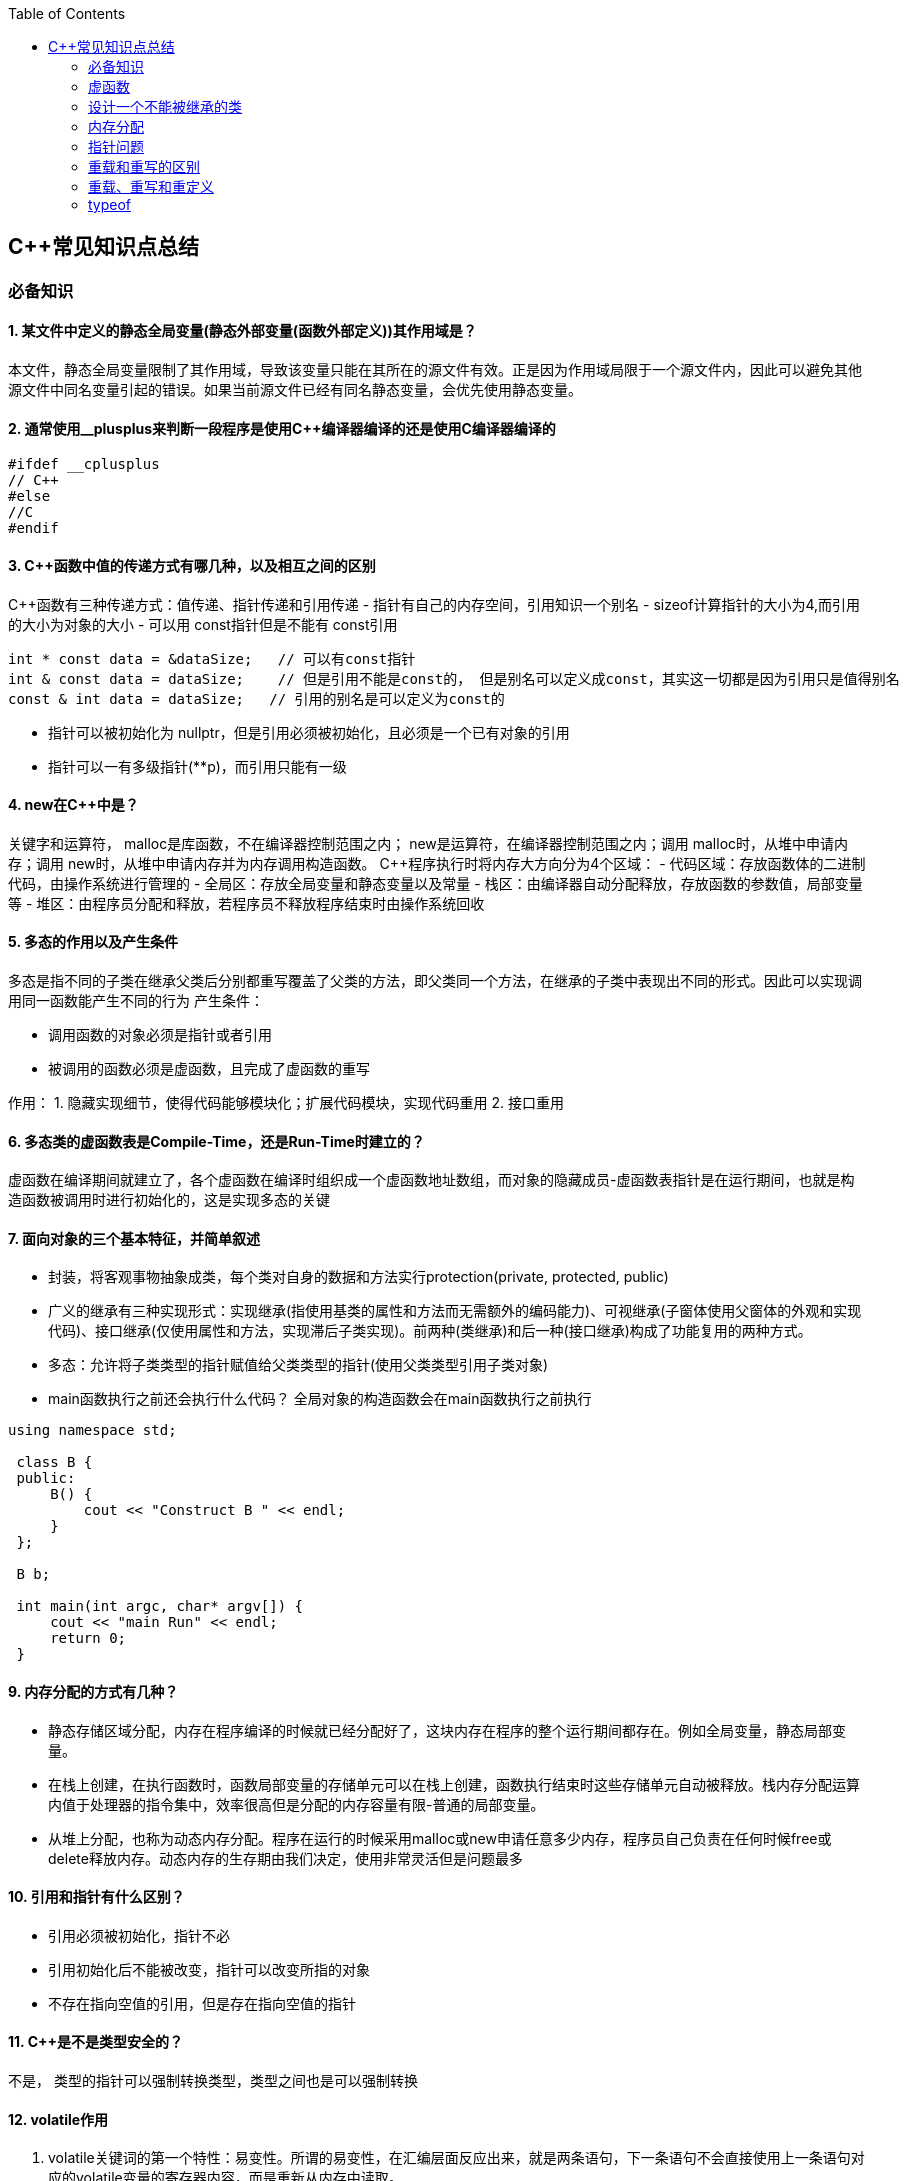 
:toc:

// 保证所有的目录层级都可以正常显示图片
:path: C++知识点总结/
:imagesdir: ../image/

// 只有book调用的时候才会走到这里
ifdef::rootpath[]
:imagesdir: {rootpath}{path}{imagesdir}
endif::rootpath[]

== C++常见知识点总结

=== 必备知识

==== 1. 某文件中定义的静态全局变量(静态外部变量(函数外部定义))其作用域是？
本文件，静态全局变量限制了其作用域，导致该变量只能在其所在的源文件有效。正是因为作用域局限于一个源文件内，因此可以避免其他源文件中同名变量引起的错误。如果当前源文件已经有同名静态变量，会优先使用静态变量。

==== 2. 通常使用__plusplus来判断一段程序是使用C++编译器编译的还是使用C编译器编译的
[source, cpp]
----
#ifdef __cplusplus
// C++
#else
//C
#endif
----

==== 3. C++函数中值的传递方式有哪几种，以及相互之间的区别

C++函数有三种传递方式：值传递、指针传递和引用传递
- 指针有自己的内存空间，引用知识一个别名
- sizeof计算指针的大小为4,而引用的大小为对象的大小
- 可以用 const指针但是不能有 const引用
[source, cpp]
----
int * const data = &dataSize;   // 可以有const指针
int & const data = dataSize;    // 但是引用不能是const的， 但是别名可以定义成const，其实这一切都是因为引用只是值得别名
const & int data = dataSize;   // 引用的别名是可以定义为const的
----
- 指针可以被初始化为
nullptr，但是引用必须被初始化，且必须是一个已有对象的引用
- 指针可以一有多级指针(**p)，而引用只能有一级

==== 4. new在C++中是？
关键字和运算符，
malloc是库函数，不在编译器控制范围之内；
new是运算符，在编译器控制范围之内；调用
malloc时，从堆中申请内存；调用
new时，从堆中申请内存并为内存调用构造函数。
C++程序执行时将内存大方向分为4个区域：
- 代码区域：存放函数体的二进制代码，由操作系统进行管理的
- 全局区：存放全局变量和静态变量以及常量
- 栈区：由编译器自动分配释放，存放函数的参数值，局部变量等
- 堆区：由程序员分配和释放，若程序员不释放程序结束时由操作系统回收

==== 5. 多态的作用以及产生条件
多态是指不同的子类在继承父类后分别都重写覆盖了父类的方法，即父类同一个方法，在继承的子类中表现出不同的形式。因此可以实现调用同一函数能产生不同的行为
产生条件：

- 调用函数的对象必须是指针或者引用
- 被调用的函数必须是虚函数，且完成了虚函数的重写

作用：
 1. 隐藏实现细节，使得代码能够模块化；扩展代码模块，实现代码重用
 2. 接口重用

==== 6. 多态类的虚函数表是Compile-Time，还是Run-Time时建立的？
虚函数在编译期间就建立了，各个虚函数在编译时组织成一个虚函数地址数组，而对象的隐藏成员-虚函数表指针是在运行期间，也就是构造函数被调用时进行初始化的，这是实现多态的关键

==== 7. 面向对象的三个基本特征，并简单叙述
-  封装，将客观事物抽象成类，每个类对自身的数据和方法实行protection(private, protected, public)
-  广义的继承有三种实现形式：实现继承(指使用基类的属性和方法而无需额外的编码能力)、可视继承(子窗体使用父窗体的外观和实现代码)、接口继承(仅使用属性和方法，实现滞后子类实现)。前两种(类继承)和后一种(接口继承)构成了功能复用的两种方式。
-  多态：允许将子类类型的指针赋值给父类类型的指针(使用父类类型引用子类对象)
-  main函数执行之前还会执行什么代码？
全局对象的构造函数会在main函数执行之前执行

[source, cpp]
----
using namespace std;

 class B {
 public:
     B() {
         cout << "Construct B " << endl;
     }
 };

 B b;

 int main(int argc, char* argv[]) {
     cout << "main Run" << endl;
     return 0;
 }
----

==== 9. 内存分配的方式有几种？
- 静态存储区域分配，内存在程序编译的时候就已经分配好了，这块内存在程序的整个运行期间都存在。例如全局变量，静态局部变量。
- 在栈上创建，在执行函数时，函数局部变量的存储单元可以在栈上创建，函数执行结束时这些存储单元自动被释放。栈内存分配运算内值于处理器的指令集中，效率很高但是分配的内存容量有限-普通的局部变量。
- 从堆上分配，也称为动态内存分配。程序在运行的时候采用malloc或new申请任意多少内存，程序员自己负责在任何时候free或delete释放内存。动态内存的生存期由我们决定，使用非常灵活但是问题最多

==== 10. 引用和指针有什么区别？
- 引用必须被初始化，指针不必
- 引用初始化后不能被改变，指针可以改变所指的对象
- 不存在指向空值的引用，但是存在指向空值的指针

==== 11. C++是不是类型安全的？
不是， 类型的指针可以强制转换类型，类型之间也是可以强制转换

==== 12. volatile作用
1. volatile关键词的第一个特性：易变性。所谓的易变性，在汇编层面反应出来，就是两条语句，下一条语句不会直接使用上一条语句对应的volatile变量的寄存器内容，而是重新从内存中读取。
2. volatile关键词的第二个特性：不可优化特性，volatile告诉编译器不要对我这个变量进行各种激进的优化，甚至将变量直接消除，保证程序员写在代码中的指令一定会被执行。
3. volatile关键词第三个特性：顺序性。能够保证volatile变量间的顺序行，编译器不会进行乱序优化。
但是当volatile变量于非volatile变量之间进行操作时，是有可能被编译器交换顺序的。只是volatile变量之间进行操作不会被编译器交换顺序。哪怕你把所有的变量都声明成volatile变量，哪怕你杜绝编译器的乱序优化，这也只能够保证生成的汇编代码不是乱序的，CPU仍然可能进行乱序执行指令，导致程序依赖的逻辑出错，volatile对此是无能为力的。这个时候要想保证内存交换的顺序就要使用到内存屏障技术了，具体的实现可以参考： C++内存模型和原子类型操作

==== 13. static关键字的作用
static无论在C还是在C++语言里面都可以永爱控制存储方式和可见性

- 修饰局部变量:

一般情况下局部变量都是放到栈上的，在语句块结束的时候变量的生命周期也就结束了。但是如果给局部变量添加上static进行修饰的话，该变量便存放到了静态数据区域，其生命周期一直会延续到整个程序结束。需要注意一点的是，使用static声明的局部变量只是改变了声明周期，其作用域还是局部的，只是在该语句块中可见，作用域也仅限于该语句块。

- 修饰全局变量

全局变量可以通过extern在整个工程中可见，但是经过static修饰过的全局变量就只能本源文件中可见

- 修饰函数

static修饰的函数(C语言中)，情况和修饰全局变量大同小异，就是改变了函数的作用域
- C++中的static
如果使用static修饰C++类中的函数，则说明该函数不属于该类的任何特定对象；如果对类中某个变量进行修饰，表示该变量为类以及其所有的对象所有。它们在存储空间中都只存在一个副本，可以通过类或者对象去调用。

==== 14. const含义及其实现机制

const可以用来限定特定变量，以通知编译器该变量不可被修改。要习惯使用const，这样可以避免在函数中修改某些不应该修改的变量。
const的在不同场景的中的表现有些不同。

- const修饰基本数据类型
 1. const修饰常量或者数组，基本数据类型，const放到类型说明符前后效果一样，都是告诉编译器这些值不能修改
 2. const修饰指针或者引用变量，如果const位于指针的左侧，则const就是用来修饰指针指向的变量，如果const位于指针的右侧，则const就是用来修饰指针，即指针本身是常量。引用同理
- 作为函数返回值的const修饰符
 1. 修饰参数的const修饰符，调用函数时用相应变量初始化常量参数，按照const修饰的部分进行常量化，保护了原对象的属性，常用于指针或者引用的情况
 2. 修饰函数返回值，声明为函数返回值为const之后const可以对返回值起到同样的保护作用，常用来返回类中不想被外部更改的变量
- const在类中
 1. const修饰的类成员变量，只能在构造函数的初始化列表中进行初始化，const修饰的成员函数int function() const;，其意义是该函数不能修改所在类中的任何成员变量
- 修饰类对象
 1. 常量对象只能调用常量函数，别的成员函数不能调用

.memory_management.cpp
[source, cpp]
----
    const MemoryManagement memoryManagement;
    memoryManagement.GetCount();
    //MemoryManagement.SetCount();
----

==== 15. extern关键字
- 用来修饰变量或者函数，说明此变量或者函数是在别处定义，这里要进行引用，需要注意的是，extern有作用域，在一个函数中extern的只能在该函数中使用
- C++extern还有另外一个作用，可以用来知识C、C++的调用规范比如在C++中调用C函数需要使用extern "C"声明要引用的函数，这是给连接器用的，告诉连接器，在链接的时候用C函数的规范来进行链接，这样做的主要原因是因为C编译器编译后的代码命名和C++编译器编译后的命名规则不一样。

#说明#
extern的声明的位置和作用域相关，如果在一个函数中声明extern，那么extern声明的函数只能在该函数中使用。使用extern声明函数可以避免include引入所有的函数声明，提升编译速度

[source, cpp]
----
uint32_t RoundUp(uint32_t x, uint32_t align) {
    // extern有作用域在一个函数中声明extern只能在该函数中使用
    extern void Externally();
    Externally();
    return (x + align - 1) & ~ (align - 1);
}

int main(int argc, char *argv[]) {
    std::cout << RoundUp(13, 8) << endl;
    // extern也有作用域
    //Externally();
    return 0;
}
----
==== 16. 宏定义和内联函数的区别
- 内联函数和宏定义类似，都是将代码插入到调用处，可以通过避免函数调用的开销来提高执行效率，编译器还能够优化调用过程。
- 不同的是宏定义不对参数、返回值等进行检查，因此使用内联函数会更加安全；
- 在处理过程上，宏定义是由预处理器进行宏替代，而内联函数时通过编译器处理来实现的，内联函数在需要调用的地方会进行展开，避免了函数压栈，减少了调用开销。

#有了内联函数宏定义还有必要使用吗？#

1. 内联不能完全替代宏，有些宏可以在当前作用域生成一些变量，内联函数做不到
2. 内联函数只是函数的一种，内联只是程序员建议编译器最好把这个函数在被调用的地方展开，这样可以省去函数调用的开销(压栈、跳转、返回)等，但是编译器可以不按照程序员的建议来，如果内联函数体过大，一般的编译器就会放弃内联方式，而采用普通的方式调用函数，这样内联函数就是普通函数了。



==== STL原理及实现
STL有六大组件，六大组件之间可以嵌套使用。

- 容器(containers)

容器主要有，vector,list,queue,deque,set,map,multimap,multiset...，STL的容器是一种模板类

- 算法(algorithms)

各种算法比如：sort,search,copy,search,erase等，STL的算法是一种模板函数

- 迭代器(iterators)

迭代器扮演着容器和算法之间的胶着剂，迭代器是一种将operator*, operator->, operator++, operator--等指针相关操作予以多元化的 class template。所有的STL容器都有自己的专属的迭代器。#原生指针也是一种迭代器#

- 仿函数(functors)

仿函数行为类似函数，可以作为算法的某种策略，仿函数是一种重载了operator()的class或者class template，一般的函数指针也可以视为简单的仿函数

- 适配器(adapters)

一种用来修饰容器、仿函数、迭代器或接口的东西，例如queue或者stack，虽然看着是一种容器，但是内部完全借助deque实现，其实质上只能看做是一种容器的适配器，所有动作都有底层的deque实现。

- 配置器(allocators)

负责内存空间的配置与管理，配置器是一个实现了动态空间配置、空间管理、空间释放的class template

六大组件之间的的交互关系，容器通过配置器取得数据存储空间，算法通过迭代器获取容器中存储的内容，仿函数可以协助算法完成不同的策略，适配器修饰套接仿函数

.STL六大组件.png
image::image-2022-06-05-12-13-07-200.png[STL六大组件关系图]

==== 按照实现形式不同又可以将容器分为序列式容器和关联式容器
- 序列式容器
 1. vector-数组，当元素不够时会重新分配内存，copy原来数组中的元素到新分配的数组中去
 2. list-单链表
 3. deque-当内存不够时，deque的内存时由分配中央控制器会连接起来的一块一块的内存拼接而成，所以deque可以向前或者向后插入数据，当内存不够时会继续寻找空闲的内存块用来存储数据。
 4. stack-基于deque实现
 5. queue-基于deque实现
 6. heap-完全二叉树，使用最大堆排序，以数组(vector)的形式存放
 7. slist-双向链表
- 关联式容器
 set,map,multimap,multiset-基于红黑树实现(RB-tree)，一种加上额外平衡条件的二叉树
 hash table-散列表，详见：redis内存分析
 hash_map,hash_set,hash_multset,hash_multimap- 基于hash table实现

=== 虚函数
==== 虚函数实现
C++多态分为静态多态(编译时多态)和动态多态(运行时多态)两大类，静态多态通过重载，模板来实现；动态多态是通过虚函数实现。
虚函数通过虚函数表vtbl(virtual table)和虚函数表指针vptr(virtual table pointer)来实现动态多态。当调用一个虚函数时，被执行的代码和调用函数的对象的动态类型相一致，当一个类声明了虚函数或者继承了虚函数，这个类就会有自己的vtbl，vtbl实际上就是一个函数指针数组，有的编译器用的是链表，不过方法都差不多。vtbl中每一个元素都对应一个函数指针，函数指针指向该类的一个虚函数，实际上每一个对象都会包含一个vptr，vptr指向该类的vtbl;

|===
|结论

|声明虚函数之后的类，都会有自己的vtbl

|带有虚函数类的对象会包含一个vptr，该vptr指向vtbl

|虚函数按照其声明顺序存放于vtbl中，vtbl数组中每一个元素对应一个函数指针指向该类的虚函数

|如果子类覆盖了父类，会将子类的对象的虚函数放到原来父类虚函数的对应位置中

|在多继承情况下，每个父类都会有自己的虚表，子类成员函数被放到了第一个父类表中
|===

==== 为什么C++里访问虚函数比访问普通函数慢？
- 单继承时，性能差不多，多了一个虚函数表查找
- 多继承的时候会慢
通过实现原理可知，虚函数的调用过程如下：
 1. 通过对象的vptr找到类的vtbl，这只是一个指针寻址
 2. 找到vtbl中函数的索引，这一步也很简单，编译器为每一个虚函数都分配了唯一索引，这步的代价也只是在vtbl数组中进行地址偏移。

因此在单继承中，调用虚函数所需的代价基本上和非虚函数的效率一样，在大多数计算机上只是多执行了很少的一些指令，所以一概而论的说虚函数性能不行是不科学的。
在多继承的情况下，由于继承的情况下，由于根据多个父类生成多个vptr，在对象里寻找vptr而进行的偏移量会变得复杂一些，但这些也不是虚函数的性能瓶颈。虚函数运行时的主要代价是虚函数不能进行内联，这非常好理解，因为内联是指在编译期间被调用的函数体本省来代替函数调用的指令，但是虚函数是直到运行期间才知道要调用的是哪一个函数，所以没有办法进行内联。

==== 虚函数会使得类对象占用空间增大吗？
虚函数为了实现运行期间多态，编译器会给每一个包含虚函数或继承了虚函数的类自动建立一个虚函数表，所以虚函数的一个代价就是会增加类的体积。
当类中的虚函数比较少时这些体积并不明显，如果类中有大量的虚函数你就会发现vtbl会占用大量的地址空间。但这并不是主要的代价，如果类继承过程中，子类会生成自己的vtbl，如果自理只是覆盖父类的一部分虚函数，其余部分和父类的重复，如果有大量的子类继承都只覆盖一小部分父类的虚函数的情况下，会造成大量的地址空间浪费。比如很多UI库继承父类之后往往只实现一小部分接口，这也是为什么UI库会非常的大的原因。还有就是，由于虚函数vtpr的存在，在单继承或者多继承的情况下，虚函数只会导致类多出一个vtpr指针的体积；在多继承的情况下，类的每个对象会多出N个vptr的体积。当一个类对象本身体积比价大时这些增加的体积不明显，但当一个类对象体积比较小时，这些增加的体积就非常明显了。


==== 为什么需要虚析枸函数，什么时候不需要，父类的析枸函数为什么需要定义为虚函数
一般在析枸函数中会进行资源的释放，而析枸函数没有被调用的话就会造成内存泄露，这样是为了当用一个基类指针删除一个派生类对象时，派生类对象的析枸函数也能被调用。
因此，并不是所有类都需要定义虚析枸函数，当一个类被用作基类函数的时候，才需要把析枸函数写成虚析枸函数。

==== 内联函数、构造函数、静态成员函数可以是虚函数吗？

- 内联函数是编译期间展开的，必须有实体，不能是虚函数
- 静态成员函数属于class自己的，也必须有实体，不能是虚函数
- 虚函数需要虚函数表查找才能调用，构造函数调用之前对象的虚函数表不存在，根本找不到"虚构造函数"，因此构造函数不能是虚函数，这是一个鸡生蛋蛋生鸡的问题。

虚函数表现多态时不能被内联：虚函数运行时需要的代价主要是虚函数不能是内联函数。因为内联函数是在编译期间用被调用的函数体替换函数调用的指令,但是虚函数时在运行期间才能决定到底调用哪个函数，所以虚函数没法在编译期间就进行展开。
[yellow]#当然如果使用对象直接调用虚函数它是可以被内联的，但是大多数虚函数是通过对象的指针或引用被调用的，这种调用时不能被内联，而这种调用方式是通常标准的调用方式(谁会定义虚函数使用对象调用呢？ 这不是多此一举吗)#

构造函数不能是虚函数，而且构造函数中调用虚函数，实际执行的是虚函数对应的函数，因为自己没有构造好，多态也是被disable的。

静态成员是属于整个类的，不是针对对象而来的，同时其函数指针存放也不同于一般的成员函数，其无法成为一个对象的虚函数的指针，因此无法被定义为虚函数

==== 为什么需要纯虚函数？
纯虚函数：在基类中只有声明没有定义，但要求任何派生类都要对纯虚函数进行实现，在基类中通过函数原型后面添加=0来声明纯虚函数 [blue]#virtual int32_t Init() = 0;#

引入纯虚函数的原因：

1. 为了使用多态特性，我们常常需要在基类中定义各种虚拟函数
2. 在很多情况下，基类本身生成对象是不合理的，例如动物作为基类，可以派生狮子、老虎、孔雀、青蛙，将动物生成对象显然不合适。

为了解决以上问题，引入纯虚函数概念，将函数定义为纯虚函数，则编译器要求派生类中必须予以重写以实现多态性，同时含有纯虚函数的类称为抽象类，它不能生成对象。声明了纯虚函数的类不能创建实例，只能创建它的派生类的实例。

定义了纯虚函数的类，相当于java的接口。纯虚函数让所有类的对象(派生类)都可以执行纯虚函数的动作，但类无法为纯虚函数提供一个合理地缺省实现。所以纯虚函数的声明就是在告诉类的设计者，你必须提供一个纯虚函数的实现，但我不知道你会怎样实现它。


==== 虚函数常见问题

- 虚函数是动态绑定的，也就是说使用虚函数指针能够正确找到实际类对象对应的函数。
- 构造函数不能是虚函数，而且构造函数中执行虚函数，实际上是执行父类对应的函数，因为构造函数中自己类的对象还没有构造好，多态时被disable的。实际测试：即使定义的是子类对象，在父类中调用虚函数执行父类的，在子类中调用虚函数执行的是子类的。
- 析枸函数可以是虚函数，有继承的复杂的类中虚析枸函数往往还是必须的
- 将一个函数定义为纯虚函数，实际上是将这个类定义为抽象类，不能实例化对象
- 纯虚函数通常没有函数体, 使用=0声明函数是一个纯虚函数，我们可以为纯虚函数在类外定义函数体，但是通常没有必要。
- 析枸函数可以是一个纯虚函数，但是纯虚析枸函数必须有定义体，因为析枸函数的调用在子类对象中是隐含的，
- 非纯虚函数必须有定义体，不然是一个错误
- 派生类的override虚函数定义必须和父类的完全一致。除了一个特例，如果父类中的返回值是一个指针或者引用，子类override时可以返回这个指针(或引用)的派生。 例如:

[source, cpp]
----
class Animation {
public:
    virtual ~Animation() = default;
    virtual Animation *Clone() {
        return this;
    }
};

class Dog : public Animation {
public:
    ~Dog() override = default;
    Dog *Clone() override {
        return this;
    }
};
----

==== 为什么需要虚继承？虚继承实现的原理解析？
虚继承是多重继承中特有的概念，如图A，B都继承自C，D又继承了B和A，如果不使用虚继承，D中就会有两份C的函数和变量，为了节省内存，可以讲A,B对C的继承定义为虚继承，这样就能保证D中只有一份C的变量和函数。虚继承在一般的应用中很少被用到，所以往往被忽视，这也主要是因为在C++中多重继承不推荐也不常用，而一旦离开了多重继承虚继承就失去了存在的必要，因为这样只会降低使用效率和占用更多的空间。

虚继承的特点，在任何派生类中的virtual基类总用一个共享的对象来表示

[plantuml,sample-plantuml-diagram,alt="Class diagram", width="100", height="60"]
----
@startuml simple
' object

object A
object B
object C
object D

C <|-- B
C <|-- A
B <|-- D
A <|-- D

@enduml
----

=== 设计一个不能被继承的类

 通过将构造函数或析枸函数私有化可以防止该类被继承

.单例实现原理说明
****
静态函数相当于全局执行代码，除了域的范围（执行时的函数栈）区别，在执行上，它与任何正在执行的代码没有区别。而一个类的实例化（new ClassType()）这种操作，也是一句合法的代码，只要不被访问限制，在任何地方都可以执行。private这种限定词，将一个方法限定在只有与这个方法同类的方法中才可以使用。而某一个类的静态方法，属于这个类。在限定的语义上，它拥有调用private方法的权限。这种限定是在逻辑层面建立的，也就是，并非计算机的汇编层面或者原理层面导致这样的，而是c++这门语言强行实现并规定的
****

[source, cpp]
----
class NotImplemented {
public:
    // 类构造函数或析枸函数私有化之后，只能通过类static函数中进行创建
    // 不能在外部创建，因此如果只实现一个返回指针的instance函数
    // 就能保证该类只在堆中能够创建
    static NotImplemented* GetInstance() {
        return new NotImplemented;
    }

    static NotImplemented& GetInstanceRef() {
        static NotImplemented notImplemented;
        return notImplemented;
    }

private:
    NotImplemented() = default;
    ~NotImplemented() = default;
};

class NotImplementedImpl : public NotImplemented {
public:
    // Explicitly defaulted default constructor is implicitly deleted
    NotImplementedImpl() = default;
    ~NotImplementedImpl() = default;

};
----

[NOTE]
如果想创建只能在栈上进行实例化的类，可以将函数operator new和operator delete定义为私有，这样无法在外部使用new和delete调用operator new和operator delete，该类的对象只能在栈上创建。

=== 内存分配
- 静态存储区分配。内存在程序编译期间就已经分配好，这块内存在程序整个运行期间都存在，例如全局变量，static 变量
- 在栈上创建，在执行函数时，函数内部局部变量的存储单元都可以在栈上创建，函数执行结束时这些存储单元自动被释放，栈内存分配运算内置于处理器的指令集中，效率很高，但是分配器的内存容量有限。
- 从堆上分配，亦称为动态分配，程序在运行的时候Malloc或者new申请任意多的内存，程序员自己负责在何时用free或delete释放内存，动态内存的生存期由我们决定，使用灵活，但是问题也多

=== 指针问题
将一个数组当成参数传递给函数，回退化为指针，说是指针退化，不如说是数组退化为指针

[source, cpp]
----
void function(char a[64]) {

}
----

==== 指针和引用的区别

a. 指针是一个实体,而引用是一个别名
b. 引用无需解引用，指针需要
c. 引用只能在定义时被初始化一次，之后不可变，指针可变
d. 引用没有const，指针有const
e. 引用不能为空，指针可以为空
f. sizeof引用是引用对象的大小，sizeof指针是指针本身的大小
g. 指针和引用搞得自增(++)运算意义不一样
h. 从内存分配上来看，程序为指针分配内存区域，而引用不需要分配内存区域

==== 智能指针
====
智能指针：实际上行为类似于指针的类对象，它的一种通用实现方法是采用引用计数的方法

- 智能指针将一个计数器于类指向的对象相关联，引用计数跟踪共有多少个对象共享同一指针
- 每次创建类的新对象时，初始化指针并将引用计数设置为1
- 当对象作为另一个对象的副本而创建时，拷贝构造函数拷贝指针并增加与之相应的引用计数
- 对一个对象进行赋值时，赋值操作符减少左操作符对象的引用计数，增加右操作符的引用计数
- 调用析枸函数时，构造函数减少引用计数
- 实现智能指针有两个经典的策略：
a. 引入辅助类
b. 使用句柄类
====

=== 重载和重写的区别
- override(重写)
a. 方法名、参数、返回值相同
b. 子方法不能缩小父类方法的访问权限
c. 子类方法不能抛出比父类方法更多的异常(但子类方法可以不抛出异常,因为子类和父类的关系是is-a的关系，所有能使用父类的地方肯定都能使用子类代替，要是子类能抛出更多的异常，那么按照调用父类方法使用的地方就会出现问题)
d. 存在父类和子类之间
e. 方法被定义为final不能进行重写
- overload(重载)
a. 参数类型、个数、顺序至少一个不相同
b. 不能重载只有返回值不同的方法名
c. 存在与父类和子类、同类中

=== 重载、重写和重定义

.重载
****
- 仅仅函数名相同，参数个数、类型、返回值、参数顺序总有一个不同的

[blue]#关联知识#：函数匹配规则，类成员函数重载，模板函数重载
****

.重写(也称为覆盖)
****
- 发生在基类和派生类之间
- 重写的函数除了函数体不同其他的都一致(返回值为指针时子类可以返回子类地想类型的指针或引用)
- 被重写的函数，在父类中必须有virtual修饰
****

.重定义(隐藏)
****
- 派生类重定义与基类同名的函数
- 若基类为非虚函数，只要函数名相同(不管参数列表是否相同)
- 若基类为虚函数，参数列表需不同(因为参数，返回值都相同为重写; 参数相同，返回值不同编译不通过，说明函数继承时，是否重写看的是函数参数)
****

=== typeof
C语言新增关键字，在Linux内核中非常常见，一个类型很难手写确定时可以使用typeof来让编译器自动推敲，该关键字在C99中已经支持

1. 如果是函数表达式，则给出函数的返回类型

2. 如果是其他变量，推导出对应变量的类型




this指针是右值
虚函数也能被inline修饰，只是当虚函数实现多态时就算使用了inline关键字照样不会被内联


